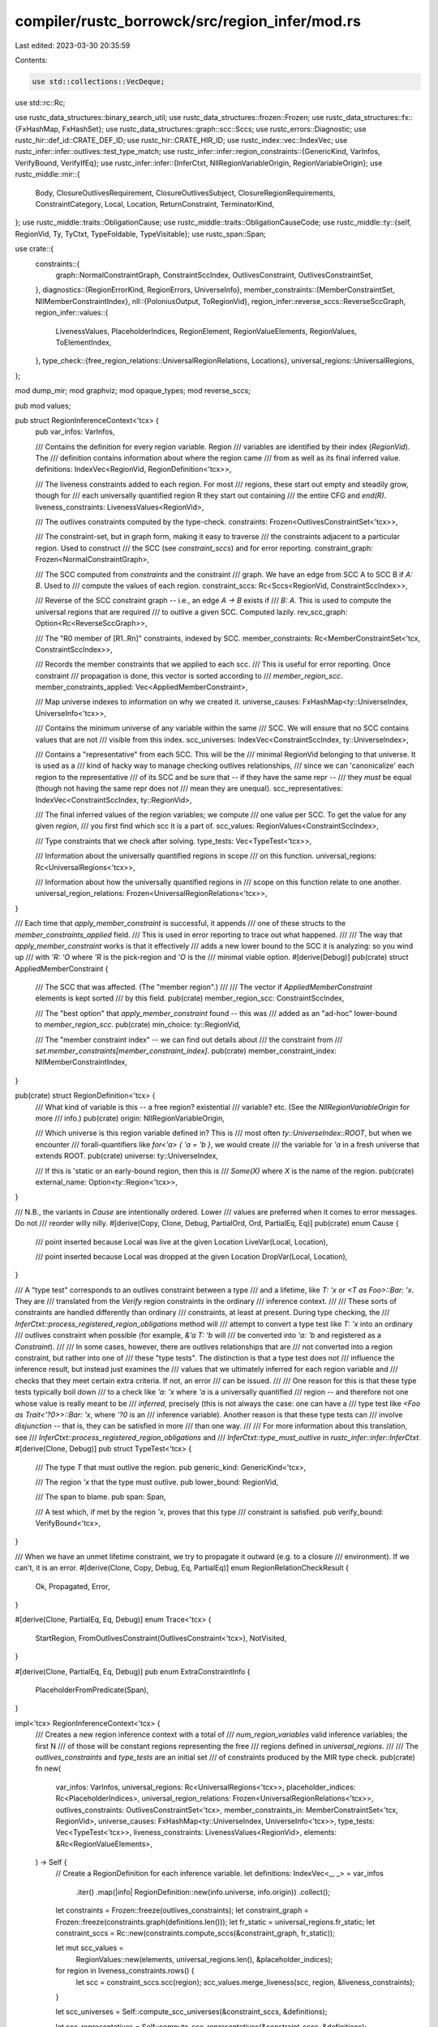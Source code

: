 compiler/rustc_borrowck/src/region_infer/mod.rs
===============================================

Last edited: 2023-03-30 20:35:59

Contents:

.. code-block:: rs

    use std::collections::VecDeque;
use std::rc::Rc;

use rustc_data_structures::binary_search_util;
use rustc_data_structures::frozen::Frozen;
use rustc_data_structures::fx::{FxHashMap, FxHashSet};
use rustc_data_structures::graph::scc::Sccs;
use rustc_errors::Diagnostic;
use rustc_hir::def_id::CRATE_DEF_ID;
use rustc_hir::CRATE_HIR_ID;
use rustc_index::vec::IndexVec;
use rustc_infer::infer::outlives::test_type_match;
use rustc_infer::infer::region_constraints::{GenericKind, VarInfos, VerifyBound, VerifyIfEq};
use rustc_infer::infer::{InferCtxt, NllRegionVariableOrigin, RegionVariableOrigin};
use rustc_middle::mir::{
    Body, ClosureOutlivesRequirement, ClosureOutlivesSubject, ClosureRegionRequirements,
    ConstraintCategory, Local, Location, ReturnConstraint, TerminatorKind,
};
use rustc_middle::traits::ObligationCause;
use rustc_middle::traits::ObligationCauseCode;
use rustc_middle::ty::{self, RegionVid, Ty, TyCtxt, TypeFoldable, TypeVisitable};
use rustc_span::Span;

use crate::{
    constraints::{
        graph::NormalConstraintGraph, ConstraintSccIndex, OutlivesConstraint, OutlivesConstraintSet,
    },
    diagnostics::{RegionErrorKind, RegionErrors, UniverseInfo},
    member_constraints::{MemberConstraintSet, NllMemberConstraintIndex},
    nll::{PoloniusOutput, ToRegionVid},
    region_infer::reverse_sccs::ReverseSccGraph,
    region_infer::values::{
        LivenessValues, PlaceholderIndices, RegionElement, RegionValueElements, RegionValues,
        ToElementIndex,
    },
    type_check::{free_region_relations::UniversalRegionRelations, Locations},
    universal_regions::UniversalRegions,
};

mod dump_mir;
mod graphviz;
mod opaque_types;
mod reverse_sccs;

pub mod values;

pub struct RegionInferenceContext<'tcx> {
    pub var_infos: VarInfos,

    /// Contains the definition for every region variable. Region
    /// variables are identified by their index (`RegionVid`). The
    /// definition contains information about where the region came
    /// from as well as its final inferred value.
    definitions: IndexVec<RegionVid, RegionDefinition<'tcx>>,

    /// The liveness constraints added to each region. For most
    /// regions, these start out empty and steadily grow, though for
    /// each universally quantified region R they start out containing
    /// the entire CFG and `end(R)`.
    liveness_constraints: LivenessValues<RegionVid>,

    /// The outlives constraints computed by the type-check.
    constraints: Frozen<OutlivesConstraintSet<'tcx>>,

    /// The constraint-set, but in graph form, making it easy to traverse
    /// the constraints adjacent to a particular region. Used to construct
    /// the SCC (see `constraint_sccs`) and for error reporting.
    constraint_graph: Frozen<NormalConstraintGraph>,

    /// The SCC computed from `constraints` and the constraint
    /// graph. We have an edge from SCC A to SCC B if `A: B`. Used to
    /// compute the values of each region.
    constraint_sccs: Rc<Sccs<RegionVid, ConstraintSccIndex>>,

    /// Reverse of the SCC constraint graph --  i.e., an edge `A -> B` exists if
    /// `B: A`. This is used to compute the universal regions that are required
    /// to outlive a given SCC. Computed lazily.
    rev_scc_graph: Option<Rc<ReverseSccGraph>>,

    /// The "R0 member of [R1..Rn]" constraints, indexed by SCC.
    member_constraints: Rc<MemberConstraintSet<'tcx, ConstraintSccIndex>>,

    /// Records the member constraints that we applied to each scc.
    /// This is useful for error reporting. Once constraint
    /// propagation is done, this vector is sorted according to
    /// `member_region_scc`.
    member_constraints_applied: Vec<AppliedMemberConstraint>,

    /// Map universe indexes to information on why we created it.
    universe_causes: FxHashMap<ty::UniverseIndex, UniverseInfo<'tcx>>,

    /// Contains the minimum universe of any variable within the same
    /// SCC. We will ensure that no SCC contains values that are not
    /// visible from this index.
    scc_universes: IndexVec<ConstraintSccIndex, ty::UniverseIndex>,

    /// Contains a "representative" from each SCC. This will be the
    /// minimal RegionVid belonging to that universe. It is used as a
    /// kind of hacky way to manage checking outlives relationships,
    /// since we can 'canonicalize' each region to the representative
    /// of its SCC and be sure that -- if they have the same repr --
    /// they *must* be equal (though not having the same repr does not
    /// mean they are unequal).
    scc_representatives: IndexVec<ConstraintSccIndex, ty::RegionVid>,

    /// The final inferred values of the region variables; we compute
    /// one value per SCC. To get the value for any given *region*,
    /// you first find which scc it is a part of.
    scc_values: RegionValues<ConstraintSccIndex>,

    /// Type constraints that we check after solving.
    type_tests: Vec<TypeTest<'tcx>>,

    /// Information about the universally quantified regions in scope
    /// on this function.
    universal_regions: Rc<UniversalRegions<'tcx>>,

    /// Information about how the universally quantified regions in
    /// scope on this function relate to one another.
    universal_region_relations: Frozen<UniversalRegionRelations<'tcx>>,
}

/// Each time that `apply_member_constraint` is successful, it appends
/// one of these structs to the `member_constraints_applied` field.
/// This is used in error reporting to trace out what happened.
///
/// The way that `apply_member_constraint` works is that it effectively
/// adds a new lower bound to the SCC it is analyzing: so you wind up
/// with `'R: 'O` where `'R` is the pick-region and `'O` is the
/// minimal viable option.
#[derive(Debug)]
pub(crate) struct AppliedMemberConstraint {
    /// The SCC that was affected. (The "member region".)
    ///
    /// The vector if `AppliedMemberConstraint` elements is kept sorted
    /// by this field.
    pub(crate) member_region_scc: ConstraintSccIndex,

    /// The "best option" that `apply_member_constraint` found -- this was
    /// added as an "ad-hoc" lower-bound to `member_region_scc`.
    pub(crate) min_choice: ty::RegionVid,

    /// The "member constraint index" -- we can find out details about
    /// the constraint from
    /// `set.member_constraints[member_constraint_index]`.
    pub(crate) member_constraint_index: NllMemberConstraintIndex,
}

pub(crate) struct RegionDefinition<'tcx> {
    /// What kind of variable is this -- a free region? existential
    /// variable? etc. (See the `NllRegionVariableOrigin` for more
    /// info.)
    pub(crate) origin: NllRegionVariableOrigin,

    /// Which universe is this region variable defined in? This is
    /// most often `ty::UniverseIndex::ROOT`, but when we encounter
    /// forall-quantifiers like `for<'a> { 'a = 'b }`, we would create
    /// the variable for `'a` in a fresh universe that extends ROOT.
    pub(crate) universe: ty::UniverseIndex,

    /// If this is 'static or an early-bound region, then this is
    /// `Some(X)` where `X` is the name of the region.
    pub(crate) external_name: Option<ty::Region<'tcx>>,
}

/// N.B., the variants in `Cause` are intentionally ordered. Lower
/// values are preferred when it comes to error messages. Do not
/// reorder willy nilly.
#[derive(Copy, Clone, Debug, PartialOrd, Ord, PartialEq, Eq)]
pub(crate) enum Cause {
    /// point inserted because Local was live at the given Location
    LiveVar(Local, Location),

    /// point inserted because Local was dropped at the given Location
    DropVar(Local, Location),
}

/// A "type test" corresponds to an outlives constraint between a type
/// and a lifetime, like `T: 'x` or `<T as Foo>::Bar: 'x`. They are
/// translated from the `Verify` region constraints in the ordinary
/// inference context.
///
/// These sorts of constraints are handled differently than ordinary
/// constraints, at least at present. During type checking, the
/// `InferCtxt::process_registered_region_obligations` method will
/// attempt to convert a type test like `T: 'x` into an ordinary
/// outlives constraint when possible (for example, `&'a T: 'b` will
/// be converted into `'a: 'b` and registered as a `Constraint`).
///
/// In some cases, however, there are outlives relationships that are
/// not converted into a region constraint, but rather into one of
/// these "type tests". The distinction is that a type test does not
/// influence the inference result, but instead just examines the
/// values that we ultimately inferred for each region variable and
/// checks that they meet certain extra criteria. If not, an error
/// can be issued.
///
/// One reason for this is that these type tests typically boil down
/// to a check like `'a: 'x` where `'a` is a universally quantified
/// region -- and therefore not one whose value is really meant to be
/// *inferred*, precisely (this is not always the case: one can have a
/// type test like `<Foo as Trait<'?0>>::Bar: 'x`, where `'?0` is an
/// inference variable). Another reason is that these type tests can
/// involve *disjunction* -- that is, they can be satisfied in more
/// than one way.
///
/// For more information about this translation, see
/// `InferCtxt::process_registered_region_obligations` and
/// `InferCtxt::type_must_outlive` in `rustc_infer::infer::InferCtxt`.
#[derive(Clone, Debug)]
pub struct TypeTest<'tcx> {
    /// The type `T` that must outlive the region.
    pub generic_kind: GenericKind<'tcx>,

    /// The region `'x` that the type must outlive.
    pub lower_bound: RegionVid,

    /// The span to blame.
    pub span: Span,

    /// A test which, if met by the region `'x`, proves that this type
    /// constraint is satisfied.
    pub verify_bound: VerifyBound<'tcx>,
}

/// When we have an unmet lifetime constraint, we try to propagate it outward (e.g. to a closure
/// environment). If we can't, it is an error.
#[derive(Clone, Copy, Debug, Eq, PartialEq)]
enum RegionRelationCheckResult {
    Ok,
    Propagated,
    Error,
}

#[derive(Clone, PartialEq, Eq, Debug)]
enum Trace<'tcx> {
    StartRegion,
    FromOutlivesConstraint(OutlivesConstraint<'tcx>),
    NotVisited,
}

#[derive(Clone, PartialEq, Eq, Debug)]
pub enum ExtraConstraintInfo {
    PlaceholderFromPredicate(Span),
}

impl<'tcx> RegionInferenceContext<'tcx> {
    /// Creates a new region inference context with a total of
    /// `num_region_variables` valid inference variables; the first N
    /// of those will be constant regions representing the free
    /// regions defined in `universal_regions`.
    ///
    /// The `outlives_constraints` and `type_tests` are an initial set
    /// of constraints produced by the MIR type check.
    pub(crate) fn new(
        var_infos: VarInfos,
        universal_regions: Rc<UniversalRegions<'tcx>>,
        placeholder_indices: Rc<PlaceholderIndices>,
        universal_region_relations: Frozen<UniversalRegionRelations<'tcx>>,
        outlives_constraints: OutlivesConstraintSet<'tcx>,
        member_constraints_in: MemberConstraintSet<'tcx, RegionVid>,
        universe_causes: FxHashMap<ty::UniverseIndex, UniverseInfo<'tcx>>,
        type_tests: Vec<TypeTest<'tcx>>,
        liveness_constraints: LivenessValues<RegionVid>,
        elements: &Rc<RegionValueElements>,
    ) -> Self {
        // Create a RegionDefinition for each inference variable.
        let definitions: IndexVec<_, _> = var_infos
            .iter()
            .map(|info| RegionDefinition::new(info.universe, info.origin))
            .collect();

        let constraints = Frozen::freeze(outlives_constraints);
        let constraint_graph = Frozen::freeze(constraints.graph(definitions.len()));
        let fr_static = universal_regions.fr_static;
        let constraint_sccs = Rc::new(constraints.compute_sccs(&constraint_graph, fr_static));

        let mut scc_values =
            RegionValues::new(elements, universal_regions.len(), &placeholder_indices);

        for region in liveness_constraints.rows() {
            let scc = constraint_sccs.scc(region);
            scc_values.merge_liveness(scc, region, &liveness_constraints);
        }

        let scc_universes = Self::compute_scc_universes(&constraint_sccs, &definitions);

        let scc_representatives = Self::compute_scc_representatives(&constraint_sccs, &definitions);

        let member_constraints =
            Rc::new(member_constraints_in.into_mapped(|r| constraint_sccs.scc(r)));

        let mut result = Self {
            var_infos,
            definitions,
            liveness_constraints,
            constraints,
            constraint_graph,
            constraint_sccs,
            rev_scc_graph: None,
            member_constraints,
            member_constraints_applied: Vec::new(),
            universe_causes,
            scc_universes,
            scc_representatives,
            scc_values,
            type_tests,
            universal_regions,
            universal_region_relations,
        };

        result.init_free_and_bound_regions();

        result
    }

    /// Each SCC is the combination of many region variables which
    /// have been equated. Therefore, we can associate a universe with
    /// each SCC which is minimum of all the universes of its
    /// constituent regions -- this is because whatever value the SCC
    /// takes on must be a value that each of the regions within the
    /// SCC could have as well. This implies that the SCC must have
    /// the minimum, or narrowest, universe.
    fn compute_scc_universes(
        constraint_sccs: &Sccs<RegionVid, ConstraintSccIndex>,
        definitions: &IndexVec<RegionVid, RegionDefinition<'tcx>>,
    ) -> IndexVec<ConstraintSccIndex, ty::UniverseIndex> {
        let num_sccs = constraint_sccs.num_sccs();
        let mut scc_universes = IndexVec::from_elem_n(ty::UniverseIndex::MAX, num_sccs);

        debug!("compute_scc_universes()");

        // For each region R in universe U, ensure that the universe for the SCC
        // that contains R is "no bigger" than U. This effectively sets the universe
        // for each SCC to be the minimum of the regions within.
        for (region_vid, region_definition) in definitions.iter_enumerated() {
            let scc = constraint_sccs.scc(region_vid);
            let scc_universe = &mut scc_universes[scc];
            let scc_min = std::cmp::min(region_definition.universe, *scc_universe);
            if scc_min != *scc_universe {
                *scc_universe = scc_min;
                debug!(
                    "compute_scc_universes: lowered universe of {scc:?} to {scc_min:?} \
                    because it contains {region_vid:?} in {region_universe:?}",
                    scc = scc,
                    scc_min = scc_min,
                    region_vid = region_vid,
                    region_universe = region_definition.universe,
                );
            }
        }

        // Walk each SCC `A` and `B` such that `A: B`
        // and ensure that universe(A) can see universe(B).
        //
        // This serves to enforce the 'empty/placeholder' hierarchy
        // (described in more detail on `RegionKind`):
        //
        // ```
        // static -----+
        //   |         |
        // empty(U0) placeholder(U1)
        //   |      /
        // empty(U1)
        // ```
        //
        // In particular, imagine we have variables R0 in U0 and R1
        // created in U1, and constraints like this;
        //
        // ```
        // R1: !1 // R1 outlives the placeholder in U1
        // R1: R0 // R1 outlives R0
        // ```
        //
        // Here, we wish for R1 to be `'static`, because it
        // cannot outlive `placeholder(U1)` and `empty(U0)` any other way.
        //
        // Thanks to this loop, what happens is that the `R1: R0`
        // constraint lowers the universe of `R1` to `U0`, which in turn
        // means that the `R1: !1` constraint will (later) cause
        // `R1` to become `'static`.
        for scc_a in constraint_sccs.all_sccs() {
            for &scc_b in constraint_sccs.successors(scc_a) {
                let scc_universe_a = scc_universes[scc_a];
                let scc_universe_b = scc_universes[scc_b];
                let scc_universe_min = std::cmp::min(scc_universe_a, scc_universe_b);
                if scc_universe_a != scc_universe_min {
                    scc_universes[scc_a] = scc_universe_min;

                    debug!(
                        "compute_scc_universes: lowered universe of {scc_a:?} to {scc_universe_min:?} \
                        because {scc_a:?}: {scc_b:?} and {scc_b:?} is in universe {scc_universe_b:?}",
                        scc_a = scc_a,
                        scc_b = scc_b,
                        scc_universe_min = scc_universe_min,
                        scc_universe_b = scc_universe_b
                    );
                }
            }
        }

        debug!("compute_scc_universes: scc_universe = {:#?}", scc_universes);

        scc_universes
    }

    /// For each SCC, we compute a unique `RegionVid` (in fact, the
    /// minimal one that belongs to the SCC). See
    /// `scc_representatives` field of `RegionInferenceContext` for
    /// more details.
    fn compute_scc_representatives(
        constraints_scc: &Sccs<RegionVid, ConstraintSccIndex>,
        definitions: &IndexVec<RegionVid, RegionDefinition<'tcx>>,
    ) -> IndexVec<ConstraintSccIndex, ty::RegionVid> {
        let num_sccs = constraints_scc.num_sccs();
        let next_region_vid = definitions.next_index();
        let mut scc_representatives = IndexVec::from_elem_n(next_region_vid, num_sccs);

        for region_vid in definitions.indices() {
            let scc = constraints_scc.scc(region_vid);
            let prev_min = scc_representatives[scc];
            scc_representatives[scc] = region_vid.min(prev_min);
        }

        scc_representatives
    }

    /// Initializes the region variables for each universally
    /// quantified region (lifetime parameter). The first N variables
    /// always correspond to the regions appearing in the function
    /// signature (both named and anonymous) and where-clauses. This
    /// function iterates over those regions and initializes them with
    /// minimum values.
    ///
    /// For example:
    /// ```
    /// fn foo<'a, 'b>( /* ... */ ) where 'a: 'b { /* ... */ }
    /// ```
    /// would initialize two variables like so:
    /// ```ignore (illustrative)
    /// R0 = { CFG, R0 } // 'a
    /// R1 = { CFG, R0, R1 } // 'b
    /// ```
    /// Here, R0 represents `'a`, and it contains (a) the entire CFG
    /// and (b) any universally quantified regions that it outlives,
    /// which in this case is just itself. R1 (`'b`) in contrast also
    /// outlives `'a` and hence contains R0 and R1.
    fn init_free_and_bound_regions(&mut self) {
        // Update the names (if any)
        for (external_name, variable) in self.universal_regions.named_universal_regions() {
            debug!(
                "init_universal_regions: region {:?} has external name {:?}",
                variable, external_name
            );
            self.definitions[variable].external_name = Some(external_name);
        }

        for variable in self.definitions.indices() {
            let scc = self.constraint_sccs.scc(variable);

            match self.definitions[variable].origin {
                NllRegionVariableOrigin::FreeRegion => {
                    // For each free, universally quantified region X:

                    // Add all nodes in the CFG to liveness constraints
                    self.liveness_constraints.add_all_points(variable);
                    self.scc_values.add_all_points(scc);

                    // Add `end(X)` into the set for X.
                    self.scc_values.add_element(scc, variable);
                }

                NllRegionVariableOrigin::Placeholder(placeholder) => {
                    // Each placeholder region is only visible from
                    // its universe `ui` and its extensions. So we
                    // can't just add it into `scc` unless the
                    // universe of the scc can name this region.
                    let scc_universe = self.scc_universes[scc];
                    if scc_universe.can_name(placeholder.universe) {
                        self.scc_values.add_element(scc, placeholder);
                    } else {
                        debug!(
                            "init_free_and_bound_regions: placeholder {:?} is \
                             not compatible with universe {:?} of its SCC {:?}",
                            placeholder, scc_universe, scc,
                        );
                        self.add_incompatible_universe(scc);
                    }
                }

                NllRegionVariableOrigin::Existential { .. } => {
                    // For existential, regions, nothing to do.
                }
            }
        }
    }

    /// Returns an iterator over all the region indices.
    pub fn regions(&self) -> impl Iterator<Item = RegionVid> + 'tcx {
        self.definitions.indices()
    }

    /// Given a universal region in scope on the MIR, returns the
    /// corresponding index.
    ///
    /// (Panics if `r` is not a registered universal region.)
    pub fn to_region_vid(&self, r: ty::Region<'tcx>) -> RegionVid {
        self.universal_regions.to_region_vid(r)
    }

    /// Adds annotations for `#[rustc_regions]`; see `UniversalRegions::annotate`.
    pub(crate) fn annotate(&self, tcx: TyCtxt<'tcx>, err: &mut Diagnostic) {
        self.universal_regions.annotate(tcx, err)
    }

    /// Returns `true` if the region `r` contains the point `p`.
    ///
    /// Panics if called before `solve()` executes,
    pub(crate) fn region_contains(&self, r: impl ToRegionVid, p: impl ToElementIndex) -> bool {
        let scc = self.constraint_sccs.scc(r.to_region_vid());
        self.scc_values.contains(scc, p)
    }

    /// Returns access to the value of `r` for debugging purposes.
    pub(crate) fn region_value_str(&self, r: RegionVid) -> String {
        let scc = self.constraint_sccs.scc(r.to_region_vid());
        self.scc_values.region_value_str(scc)
    }

    pub(crate) fn placeholders_contained_in<'a>(
        &'a self,
        r: RegionVid,
    ) -> impl Iterator<Item = ty::PlaceholderRegion> + 'a {
        let scc = self.constraint_sccs.scc(r.to_region_vid());
        self.scc_values.placeholders_contained_in(scc)
    }

    /// Returns access to the value of `r` for debugging purposes.
    pub(crate) fn region_universe(&self, r: RegionVid) -> ty::UniverseIndex {
        let scc = self.constraint_sccs.scc(r.to_region_vid());
        self.scc_universes[scc]
    }

    /// Once region solving has completed, this function will return
    /// the member constraints that were applied to the value of a given
    /// region `r`. See `AppliedMemberConstraint`.
    pub(crate) fn applied_member_constraints(
        &self,
        r: impl ToRegionVid,
    ) -> &[AppliedMemberConstraint] {
        let scc = self.constraint_sccs.scc(r.to_region_vid());
        binary_search_util::binary_search_slice(
            &self.member_constraints_applied,
            |applied| applied.member_region_scc,
            &scc,
        )
    }

    /// Performs region inference and report errors if we see any
    /// unsatisfiable constraints. If this is a closure, returns the
    /// region requirements to propagate to our creator, if any.
    #[instrument(skip(self, infcx, body, polonius_output), level = "debug")]
    pub(super) fn solve(
        &mut self,
        infcx: &InferCtxt<'tcx>,
        param_env: ty::ParamEnv<'tcx>,
        body: &Body<'tcx>,
        polonius_output: Option<Rc<PoloniusOutput>>,
    ) -> (Option<ClosureRegionRequirements<'tcx>>, RegionErrors<'tcx>) {
        let mir_def_id = body.source.def_id();
        self.propagate_constraints(body);

        let mut errors_buffer = RegionErrors::new(infcx.tcx);

        // If this is a closure, we can propagate unsatisfied
        // `outlives_requirements` to our creator, so create a vector
        // to store those. Otherwise, we'll pass in `None` to the
        // functions below, which will trigger them to report errors
        // eagerly.
        let mut outlives_requirements = infcx.tcx.is_typeck_child(mir_def_id).then(Vec::new);

        self.check_type_tests(
            infcx,
            param_env,
            body,
            outlives_requirements.as_mut(),
            &mut errors_buffer,
        );

        // In Polonius mode, the errors about missing universal region relations are in the output
        // and need to be emitted or propagated. Otherwise, we need to check whether the
        // constraints were too strong, and if so, emit or propagate those errors.
        if infcx.tcx.sess.opts.unstable_opts.polonius {
            self.check_polonius_subset_errors(
                outlives_requirements.as_mut(),
                &mut errors_buffer,
                polonius_output.expect("Polonius output is unavailable despite `-Z polonius`"),
            );
        } else {
            self.check_universal_regions(outlives_requirements.as_mut(), &mut errors_buffer);
        }

        if errors_buffer.is_empty() {
            self.check_member_constraints(infcx, &mut errors_buffer);
        }

        let outlives_requirements = outlives_requirements.unwrap_or_default();

        if outlives_requirements.is_empty() {
            (None, errors_buffer)
        } else {
            let num_external_vids = self.universal_regions.num_global_and_external_regions();
            (
                Some(ClosureRegionRequirements { num_external_vids, outlives_requirements }),
                errors_buffer,
            )
        }
    }

    /// Propagate the region constraints: this will grow the values
    /// for each region variable until all the constraints are
    /// satisfied. Note that some values may grow **too** large to be
    /// feasible, but we check this later.
    #[instrument(skip(self, _body), level = "debug")]
    fn propagate_constraints(&mut self, _body: &Body<'tcx>) {
        debug!("constraints={:#?}", {
            let mut constraints: Vec<_> = self.constraints.outlives().iter().collect();
            constraints.sort_by_key(|c| (c.sup, c.sub));
            constraints
                .into_iter()
                .map(|c| (c, self.constraint_sccs.scc(c.sup), self.constraint_sccs.scc(c.sub)))
                .collect::<Vec<_>>()
        });

        // To propagate constraints, we walk the DAG induced by the
        // SCC. For each SCC, we visit its successors and compute
        // their values, then we union all those values to get our
        // own.
        let constraint_sccs = self.constraint_sccs.clone();
        for scc in constraint_sccs.all_sccs() {
            self.compute_value_for_scc(scc);
        }

        // Sort the applied member constraints so we can binary search
        // through them later.
        self.member_constraints_applied.sort_by_key(|applied| applied.member_region_scc);
    }

    /// Computes the value of the SCC `scc_a`, which has not yet been
    /// computed, by unioning the values of its successors.
    /// Assumes that all successors have been computed already
    /// (which is assured by iterating over SCCs in dependency order).
    #[instrument(skip(self), level = "debug")]
    fn compute_value_for_scc(&mut self, scc_a: ConstraintSccIndex) {
        let constraint_sccs = self.constraint_sccs.clone();

        // Walk each SCC `B` such that `A: B`...
        for &scc_b in constraint_sccs.successors(scc_a) {
            debug!(?scc_b);

            // ...and add elements from `B` into `A`. One complication
            // arises because of universes: If `B` contains something
            // that `A` cannot name, then `A` can only contain `B` if
            // it outlives static.
            if self.universe_compatible(scc_b, scc_a) {
                // `A` can name everything that is in `B`, so just
                // merge the bits.
                self.scc_values.add_region(scc_a, scc_b);
            } else {
                self.add_incompatible_universe(scc_a);
            }
        }

        // Now take member constraints into account.
        let member_constraints = self.member_constraints.clone();
        for m_c_i in member_constraints.indices(scc_a) {
            self.apply_member_constraint(scc_a, m_c_i, member_constraints.choice_regions(m_c_i));
        }

        debug!(value = ?self.scc_values.region_value_str(scc_a));
    }

    /// Invoked for each `R0 member of [R1..Rn]` constraint.
    ///
    /// `scc` is the SCC containing R0, and `choice_regions` are the
    /// `R1..Rn` regions -- they are always known to be universal
    /// regions (and if that's not true, we just don't attempt to
    /// enforce the constraint).
    ///
    /// The current value of `scc` at the time the method is invoked
    /// is considered a *lower bound*. If possible, we will modify
    /// the constraint to set it equal to one of the option regions.
    /// If we make any changes, returns true, else false.
    #[instrument(skip(self, member_constraint_index), level = "debug")]
    fn apply_member_constraint(
        &mut self,
        scc: ConstraintSccIndex,
        member_constraint_index: NllMemberConstraintIndex,
        choice_regions: &[ty::RegionVid],
    ) -> bool {
        // Create a mutable vector of the options. We'll try to winnow
        // them down.
        let mut choice_regions: Vec<ty::RegionVid> = choice_regions.to_vec();

        // Convert to the SCC representative: sometimes we have inference
        // variables in the member constraint that wind up equated with
        // universal regions. The scc representative is the minimal numbered
        // one from the corresponding scc so it will be the universal region
        // if one exists.
        for c_r in &mut choice_regions {
            let scc = self.constraint_sccs.scc(*c_r);
            *c_r = self.scc_representatives[scc];
        }

        // The 'member region' in a member constraint is part of the
        // hidden type, which must be in the root universe. Therefore,
        // it cannot have any placeholders in its value.
        assert!(self.scc_universes[scc] == ty::UniverseIndex::ROOT);
        debug_assert!(
            self.scc_values.placeholders_contained_in(scc).next().is_none(),
            "scc {:?} in a member constraint has placeholder value: {:?}",
            scc,
            self.scc_values.region_value_str(scc),
        );

        // The existing value for `scc` is a lower-bound. This will
        // consist of some set `{P} + {LB}` of points `{P}` and
        // lower-bound free regions `{LB}`. As each choice region `O`
        // is a free region, it will outlive the points. But we can
        // only consider the option `O` if `O: LB`.
        choice_regions.retain(|&o_r| {
            self.scc_values
                .universal_regions_outlived_by(scc)
                .all(|lb| self.universal_region_relations.outlives(o_r, lb))
        });
        debug!(?choice_regions, "after lb");

        // Now find all the *upper bounds* -- that is, each UB is a
        // free region that must outlive the member region `R0` (`UB:
        // R0`). Therefore, we need only keep an option `O` if `UB: O`
        // for all UB.
        let rev_scc_graph = self.reverse_scc_graph();
        let universal_region_relations = &self.universal_region_relations;
        for ub in rev_scc_graph.upper_bounds(scc) {
            debug!(?ub);
            choice_regions.retain(|&o_r| universal_region_relations.outlives(ub, o_r));
        }
        debug!(?choice_regions, "after ub");

        // If we ruled everything out, we're done.
        if choice_regions.is_empty() {
            return false;
        }

        // Otherwise, we need to find the minimum remaining choice, if
        // any, and take that.
        debug!("choice_regions remaining are {:#?}", choice_regions);
        let Some(&min_choice) = choice_regions.iter().find(|&r1| {
            choice_regions.iter().all(|&r2| {
                self.universal_region_relations.outlives(r2, *r1)
            })
        }) else {
            debug!("no choice region outlived by all others");
            return false;
        };

        let min_choice_scc = self.constraint_sccs.scc(min_choice);
        debug!(?min_choice, ?min_choice_scc);
        if self.scc_values.add_region(scc, min_choice_scc) {
            self.member_constraints_applied.push(AppliedMemberConstraint {
                member_region_scc: scc,
                min_choice,
                member_constraint_index,
            });

            true
        } else {
            false
        }
    }

    /// Returns `true` if all the elements in the value of `scc_b` are nameable
    /// in `scc_a`. Used during constraint propagation, and only once
    /// the value of `scc_b` has been computed.
    fn universe_compatible(&self, scc_b: ConstraintSccIndex, scc_a: ConstraintSccIndex) -> bool {
        let universe_a = self.scc_universes[scc_a];

        // Quick check: if scc_b's declared universe is a subset of
        // scc_a's declared universe (typically, both are ROOT), then
        // it cannot contain any problematic universe elements.
        if universe_a.can_name(self.scc_universes[scc_b]) {
            return true;
        }

        // Otherwise, we have to iterate over the universe elements in
        // B's value, and check whether all of them are nameable
        // from universe_a
        self.scc_values.placeholders_contained_in(scc_b).all(|p| universe_a.can_name(p.universe))
    }

    /// Extend `scc` so that it can outlive some placeholder region
    /// from a universe it can't name; at present, the only way for
    /// this to be true is if `scc` outlives `'static`. This is
    /// actually stricter than necessary: ideally, we'd support bounds
    /// like `for<'a: 'b`>` that might then allow us to approximate
    /// `'a` with `'b` and not `'static`. But it will have to do for
    /// now.
    fn add_incompatible_universe(&mut self, scc: ConstraintSccIndex) {
        debug!("add_incompatible_universe(scc={:?})", scc);

        let fr_static = self.universal_regions.fr_static;
        self.scc_values.add_all_points(scc);
        self.scc_values.add_element(scc, fr_static);
    }

    /// Once regions have been propagated, this method is used to see
    /// whether the "type tests" produced by typeck were satisfied;
    /// type tests encode type-outlives relationships like `T:
    /// 'a`. See `TypeTest` for more details.
    fn check_type_tests(
        &self,
        infcx: &InferCtxt<'tcx>,
        param_env: ty::ParamEnv<'tcx>,
        body: &Body<'tcx>,
        mut propagated_outlives_requirements: Option<&mut Vec<ClosureOutlivesRequirement<'tcx>>>,
        errors_buffer: &mut RegionErrors<'tcx>,
    ) {
        let tcx = infcx.tcx;

        // Sometimes we register equivalent type-tests that would
        // result in basically the exact same error being reported to
        // the user. Avoid that.
        let mut deduplicate_errors = FxHashSet::default();

        for type_test in &self.type_tests {
            debug!("check_type_test: {:?}", type_test);

            let generic_ty = type_test.generic_kind.to_ty(tcx);
            if self.eval_verify_bound(
                infcx,
                param_env,
                generic_ty,
                type_test.lower_bound,
                &type_test.verify_bound,
            ) {
                continue;
            }

            if let Some(propagated_outlives_requirements) = &mut propagated_outlives_requirements {
                if self.try_promote_type_test(
                    infcx,
                    param_env,
                    body,
                    type_test,
                    propagated_outlives_requirements,
                ) {
                    continue;
                }
            }

            // Type-test failed. Report the error.
            let erased_generic_kind = infcx.tcx.erase_regions(type_test.generic_kind);

            // Skip duplicate-ish errors.
            if deduplicate_errors.insert((
                erased_generic_kind,
                type_test.lower_bound,
                type_test.span,
            )) {
                debug!(
                    "check_type_test: reporting error for erased_generic_kind={:?}, \
                     lower_bound_region={:?}, \
                     type_test.span={:?}",
                    erased_generic_kind, type_test.lower_bound, type_test.span,
                );

                errors_buffer.push(RegionErrorKind::TypeTestError { type_test: type_test.clone() });
            }
        }
    }

    /// Invoked when we have some type-test (e.g., `T: 'X`) that we cannot
    /// prove to be satisfied. If this is a closure, we will attempt to
    /// "promote" this type-test into our `ClosureRegionRequirements` and
    /// hence pass it up the creator. To do this, we have to phrase the
    /// type-test in terms of external free regions, as local free
    /// regions are not nameable by the closure's creator.
    ///
    /// Promotion works as follows: we first check that the type `T`
    /// contains only regions that the creator knows about. If this is
    /// true, then -- as a consequence -- we know that all regions in
    /// the type `T` are free regions that outlive the closure body. If
    /// false, then promotion fails.
    ///
    /// Once we've promoted T, we have to "promote" `'X` to some region
    /// that is "external" to the closure. Generally speaking, a region
    /// may be the union of some points in the closure body as well as
    /// various free lifetimes. We can ignore the points in the closure
    /// body: if the type T can be expressed in terms of external regions,
    /// we know it outlives the points in the closure body. That
    /// just leaves the free regions.
    ///
    /// The idea then is to lower the `T: 'X` constraint into multiple
    /// bounds -- e.g., if `'X` is the union of two free lifetimes,
    /// `'1` and `'2`, then we would create `T: '1` and `T: '2`.
    #[instrument(level = "debug", skip(self, infcx, propagated_outlives_requirements))]
    fn try_promote_type_test(
        &self,
        infcx: &InferCtxt<'tcx>,
        param_env: ty::ParamEnv<'tcx>,
        body: &Body<'tcx>,
        type_test: &TypeTest<'tcx>,
        propagated_outlives_requirements: &mut Vec<ClosureOutlivesRequirement<'tcx>>,
    ) -> bool {
        let tcx = infcx.tcx;

        let TypeTest { generic_kind, lower_bound, span: _, verify_bound: _ } = type_test;

        let generic_ty = generic_kind.to_ty(tcx);
        let Some(subject) = self.try_promote_type_test_subject(infcx, generic_ty) else {
            return false;
        };

        debug!("subject = {:?}", subject);

        let r_scc = self.constraint_sccs.scc(*lower_bound);

        debug!(
            "lower_bound = {:?} r_scc={:?} universe={:?}",
            lower_bound, r_scc, self.scc_universes[r_scc]
        );

        // If the type test requires that `T: 'a` where `'a` is a
        // placeholder from another universe, that effectively requires
        // `T: 'static`, so we have to propagate that requirement.
        //
        // It doesn't matter *what* universe because the promoted `T` will
        // always be in the root universe.
        if let Some(p) = self.scc_values.placeholders_contained_in(r_scc).next() {
            debug!("encountered placeholder in higher universe: {:?}, requiring 'static", p);
            let static_r = self.universal_regions.fr_static;
            propagated_outlives_requirements.push(ClosureOutlivesRequirement {
                subject,
                outlived_free_region: static_r,
                blame_span: type_test.span,
                category: ConstraintCategory::Boring,
            });

            // we can return here -- the code below might push add'l constraints
            // but they would all be weaker than this one.
            return true;
        }

        // For each region outlived by lower_bound find a non-local,
        // universal region (it may be the same region) and add it to
        // `ClosureOutlivesRequirement`.
        for ur in self.scc_values.universal_regions_outlived_by(r_scc) {
            debug!("universal_region_outlived_by ur={:?}", ur);
            // Check whether we can already prove that the "subject" outlives `ur`.
            // If so, we don't have to propagate this requirement to our caller.
            //
            // To continue the example from the function, if we are trying to promote
            // a requirement that `T: 'X`, and we know that `'X = '1 + '2` (i.e., the union
            // `'1` and `'2`), then in this loop `ur` will be `'1` (and `'2`). So here
            // we check whether `T: '1` is something we *can* prove. If so, no need
            // to propagate that requirement.
            //
            // This is needed because -- particularly in the case
            // where `ur` is a local bound -- we are sometimes in a
            // position to prove things that our caller cannot. See
            // #53570 for an example.
            if self.eval_verify_bound(infcx, param_env, generic_ty, ur, &type_test.verify_bound) {
                continue;
            }

            let non_local_ub = self.universal_region_relations.non_local_upper_bounds(ur);
            debug!("try_promote_type_test: non_local_ub={:?}", non_local_ub);

            // This is slightly too conservative. To show T: '1, given `'2: '1`
            // and `'3: '1` we only need to prove that T: '2 *or* T: '3, but to
            // avoid potential non-determinism we approximate this by requiring
            // T: '1 and T: '2.
            for upper_bound in non_local_ub {
                debug_assert!(self.universal_regions.is_universal_region(upper_bound));
                debug_assert!(!self.universal_regions.is_local_free_region(upper_bound));

                let requirement = ClosureOutlivesRequirement {
                    subject,
                    outlived_free_region: upper_bound,
                    blame_span: type_test.span,
                    category: ConstraintCategory::Boring,
                };
                debug!("try_promote_type_test: pushing {:#?}", requirement);
                propagated_outlives_requirements.push(requirement);
            }
        }
        true
    }

    /// When we promote a type test `T: 'r`, we have to convert the
    /// type `T` into something we can store in a query result (so
    /// something allocated for `'tcx`). This is problematic if `ty`
    /// contains regions. During the course of NLL region checking, we
    /// will have replaced all of those regions with fresh inference
    /// variables. To create a test subject, we want to replace those
    /// inference variables with some region from the closure
    /// signature -- this is not always possible, so this is a
    /// fallible process. Presuming we do find a suitable region, we
    /// will use it's *external name*, which will be a `RegionKind`
    /// variant that can be used in query responses such as
    /// `ReEarlyBound`.
    #[instrument(level = "debug", skip(self, infcx))]
    fn try_promote_type_test_subject(
        &self,
        infcx: &InferCtxt<'tcx>,
        ty: Ty<'tcx>,
    ) -> Option<ClosureOutlivesSubject<'tcx>> {
        let tcx = infcx.tcx;

        let ty = tcx.fold_regions(ty, |r, _depth| {
            let region_vid = self.to_region_vid(r);

            // The challenge if this. We have some region variable `r`
            // whose value is a set of CFG points and universal
            // regions. We want to find if that set is *equivalent* to
            // any of the named regions found in the closure.
            //
            // To do so, we compute the
            // `non_local_universal_upper_bound`. This will be a
            // non-local, universal region that is greater than `r`.
            // However, it might not be *contained* within `r`, so
            // then we further check whether this bound is contained
            // in `r`. If so, we can say that `r` is equivalent to the
            // bound.
            //
            // Let's work through a few examples. For these, imagine
            // that we have 3 non-local regions (I'll denote them as
            // `'static`, `'a`, and `'b`, though of course in the code
            // they would be represented with indices) where:
            //
            // - `'static: 'a`
            // - `'static: 'b`
            //
            // First, let's assume that `r` is some existential
            // variable with an inferred value `{'a, 'static}` (plus
            // some CFG nodes). In this case, the non-local upper
            // bound is `'static`, since that outlives `'a`. `'static`
            // is also a member of `r` and hence we consider `r`
            // equivalent to `'static` (and replace it with
            // `'static`).
            //
            // Now let's consider the inferred value `{'a, 'b}`. This
            // means `r` is effectively `'a | 'b`. I'm not sure if
            // this can come about, actually, but assuming it did, we
            // would get a non-local upper bound of `'static`. Since
            // `'static` is not contained in `r`, we would fail to
            // find an equivalent.
            let upper_bound = self.non_local_universal_upper_bound(region_vid);
            if self.region_contains(region_vid, upper_bound) {
                self.definitions[upper_bound].external_name.unwrap_or(r)
            } else {
                // In the case of a failure, use a `ReVar` result. This will
                // cause the `needs_infer` later on to return `None`.
                r
            }
        });

        debug!("try_promote_type_test_subject: folded ty = {:?}", ty);

        // `needs_infer` will only be true if we failed to promote some region.
        if ty.needs_infer() {
            return None;
        }

        Some(ClosureOutlivesSubject::Ty(ty))
    }

    /// Given some universal or existential region `r`, finds a
    /// non-local, universal region `r+` that outlives `r` at entry to (and
    /// exit from) the closure. In the worst case, this will be
    /// `'static`.
    ///
    /// This is used for two purposes. First, if we are propagated
    /// some requirement `T: r`, we can use this method to enlarge `r`
    /// to something we can encode for our creator (which only knows
    /// about non-local, universal regions). It is also used when
    /// encoding `T` as part of `try_promote_type_test_subject` (see
    /// that fn for details).
    ///
    /// This is based on the result `'y` of `universal_upper_bound`,
    /// except that it converts further takes the non-local upper
    /// bound of `'y`, so that the final result is non-local.
    fn non_local_universal_upper_bound(&self, r: RegionVid) -> RegionVid {
        debug!("non_local_universal_upper_bound(r={:?}={})", r, self.region_value_str(r));

        let lub = self.universal_upper_bound(r);

        // Grow further to get smallest universal region known to
        // creator.
        let non_local_lub = self.universal_region_relations.non_local_upper_bound(lub);

        debug!("non_local_universal_upper_bound: non_local_lub={:?}", non_local_lub);

        non_local_lub
    }

    /// Returns a universally quantified region that outlives the
    /// value of `r` (`r` may be existentially or universally
    /// quantified).
    ///
    /// Since `r` is (potentially) an existential region, it has some
    /// value which may include (a) any number of points in the CFG
    /// and (b) any number of `end('x)` elements of universally
    /// quantified regions. To convert this into a single universal
    /// region we do as follows:
    ///
    /// - Ignore the CFG points in `'r`. All universally quantified regions
    ///   include the CFG anyhow.
    /// - For each `end('x)` element in `'r`, compute the mutual LUB, yielding
    ///   a result `'y`.
    #[instrument(skip(self), level = "debug", ret)]
    pub(crate) fn universal_upper_bound(&self, r: RegionVid) -> RegionVid {
        debug!(r = %self.region_value_str(r));

        // Find the smallest universal region that contains all other
        // universal regions within `region`.
        let mut lub = self.universal_regions.fr_fn_body;
        let r_scc = self.constraint_sccs.scc(r);
        for ur in self.scc_values.universal_regions_outlived_by(r_scc) {
            lub = self.universal_region_relations.postdom_upper_bound(lub, ur);
        }

        lub
    }

    /// Like `universal_upper_bound`, but returns an approximation more suitable
    /// for diagnostics. If `r` contains multiple disjoint universal regions
    /// (e.g. 'a and 'b in `fn foo<'a, 'b> { ... }`, we pick the lower-numbered region.
    /// This corresponds to picking named regions over unnamed regions
    /// (e.g. picking early-bound regions over a closure late-bound region).
    ///
    /// This means that the returned value may not be a true upper bound, since
    /// only 'static is known to outlive disjoint universal regions.
    /// Therefore, this method should only be used in diagnostic code,
    /// where displaying *some* named universal region is better than
    /// falling back to 'static.
    #[instrument(level = "debug", skip(self))]
    pub(crate) fn approx_universal_upper_bound(&self, r: RegionVid) -> RegionVid {
        debug!("{}", self.region_value_str(r));

        // Find the smallest universal region that contains all other
        // universal regions within `region`.
        let mut lub = self.universal_regions.fr_fn_body;
        let r_scc = self.constraint_sccs.scc(r);
        let static_r = self.universal_regions.fr_static;
        for ur in self.scc_values.universal_regions_outlived_by(r_scc) {
            let new_lub = self.universal_region_relations.postdom_upper_bound(lub, ur);
            debug!(?ur, ?lub, ?new_lub);
            // The upper bound of two non-static regions is static: this
            // means we know nothing about the relationship between these
            // two regions. Pick a 'better' one to use when constructing
            // a diagnostic
            if ur != static_r && lub != static_r && new_lub == static_r {
                // Prefer the region with an `external_name` - this
                // indicates that the region is early-bound, so working with
                // it can produce a nicer error.
                if self.region_definition(ur).external_name.is_some() {
                    lub = ur;
                } else if self.region_definition(lub).external_name.is_some() {
                    // Leave lub unchanged
                } else {
                    // If we get here, we don't have any reason to prefer
                    // one region over the other. Just pick the
                    // one with the lower index for now.
                    lub = std::cmp::min(ur, lub);
                }
            } else {
                lub = new_lub;
            }
        }

        debug!(?r, ?lub);

        lub
    }

    /// Tests if `test` is true when applied to `lower_bound` at
    /// `point`.
    fn eval_verify_bound(
        &self,
        infcx: &InferCtxt<'tcx>,
        param_env: ty::ParamEnv<'tcx>,
        generic_ty: Ty<'tcx>,
        lower_bound: RegionVid,
        verify_bound: &VerifyBound<'tcx>,
    ) -> bool {
        debug!("eval_verify_bound(lower_bound={:?}, verify_bound={:?})", lower_bound, verify_bound);

        match verify_bound {
            VerifyBound::IfEq(verify_if_eq_b) => {
                self.eval_if_eq(infcx, param_env, generic_ty, lower_bound, *verify_if_eq_b)
            }

            VerifyBound::IsEmpty => {
                let lower_bound_scc = self.constraint_sccs.scc(lower_bound);
                self.scc_values.elements_contained_in(lower_bound_scc).next().is_none()
            }

            VerifyBound::OutlivedBy(r) => {
                let r_vid = self.to_region_vid(*r);
                self.eval_outlives(r_vid, lower_bound)
            }

            VerifyBound::AnyBound(verify_bounds) => verify_bounds.iter().any(|verify_bound| {
                self.eval_verify_bound(infcx, param_env, generic_ty, lower_bound, verify_bound)
            }),

            VerifyBound::AllBounds(verify_bounds) => verify_bounds.iter().all(|verify_bound| {
                self.eval_verify_bound(infcx, param_env, generic_ty, lower_bound, verify_bound)
            }),
        }
    }

    fn eval_if_eq(
        &self,
        infcx: &InferCtxt<'tcx>,
        param_env: ty::ParamEnv<'tcx>,
        generic_ty: Ty<'tcx>,
        lower_bound: RegionVid,
        verify_if_eq_b: ty::Binder<'tcx, VerifyIfEq<'tcx>>,
    ) -> bool {
        let generic_ty = self.normalize_to_scc_representatives(infcx.tcx, generic_ty);
        let verify_if_eq_b = self.normalize_to_scc_representatives(infcx.tcx, verify_if_eq_b);
        match test_type_match::extract_verify_if_eq(
            infcx.tcx,
            param_env,
            &verify_if_eq_b,
            generic_ty,
        ) {
            Some(r) => {
                let r_vid = self.to_region_vid(r);
                self.eval_outlives(r_vid, lower_bound)
            }
            None => false,
        }
    }

    /// This is a conservative normalization procedure. It takes every
    /// free region in `value` and replaces it with the
    /// "representative" of its SCC (see `scc_representatives` field).
    /// We are guaranteed that if two values normalize to the same
    /// thing, then they are equal; this is a conservative check in
    /// that they could still be equal even if they normalize to
    /// different results. (For example, there might be two regions
    /// with the same value that are not in the same SCC).
    ///
    /// N.B., this is not an ideal approach and I would like to revisit
    /// it. However, it works pretty well in practice. In particular,
    /// this is needed to deal with projection outlives bounds like
    ///
    /// ```text
    /// <T as Foo<'0>>::Item: '1
    /// ```
    ///
    /// In particular, this routine winds up being important when
    /// there are bounds like `where <T as Foo<'a>>::Item: 'b` in the
    /// environment. In this case, if we can show that `'0 == 'a`,
    /// and that `'b: '1`, then we know that the clause is
    /// satisfied. In such cases, particularly due to limitations of
    /// the trait solver =), we usually wind up with a where-clause like
    /// `T: Foo<'a>` in scope, which thus forces `'0 == 'a` to be added as
    /// a constraint, and thus ensures that they are in the same SCC.
    ///
    /// So why can't we do a more correct routine? Well, we could
    /// *almost* use the `relate_tys` code, but the way it is
    /// currently setup it creates inference variables to deal with
    /// higher-ranked things and so forth, and right now the inference
    /// context is not permitted to make more inference variables. So
    /// we use this kind of hacky solution.
    fn normalize_to_scc_representatives<T>(&self, tcx: TyCtxt<'tcx>, value: T) -> T
    where
        T: TypeFoldable<'tcx>,
    {
        tcx.fold_regions(value, |r, _db| {
            let vid = self.to_region_vid(r);
            let scc = self.constraint_sccs.scc(vid);
            let repr = self.scc_representatives[scc];
            tcx.mk_region(ty::ReVar(repr))
        })
    }

    // Evaluate whether `sup_region == sub_region`.
    fn eval_equal(&self, r1: RegionVid, r2: RegionVid) -> bool {
        self.eval_outlives(r1, r2) && self.eval_outlives(r2, r1)
    }

    // Evaluate whether `sup_region: sub_region`.
    #[instrument(skip(self), level = "debug", ret)]
    fn eval_outlives(&self, sup_region: RegionVid, sub_region: RegionVid) -> bool {
        debug!(
            "sup_region's value = {:?} universal={:?}",
            self.region_value_str(sup_region),
            self.universal_regions.is_universal_region(sup_region),
        );
        debug!(
            "sub_region's value = {:?} universal={:?}",
            self.region_value_str(sub_region),
            self.universal_regions.is_universal_region(sub_region),
        );

        let sub_region_scc = self.constraint_sccs.scc(sub_region);
        let sup_region_scc = self.constraint_sccs.scc(sup_region);

        // If we are checking that `'sup: 'sub`, and `'sub` contains
        // some placeholder that `'sup` cannot name, then this is only
        // true if `'sup` outlives static.
        if !self.universe_compatible(sub_region_scc, sup_region_scc) {
            debug!(
                "sub universe `{sub_region_scc:?}` is not nameable \
                by super `{sup_region_scc:?}`, promoting to static",
            );

            return self.eval_outlives(sup_region, self.universal_regions.fr_static);
        }

        // Both the `sub_region` and `sup_region` consist of the union
        // of some number of universal regions (along with the union
        // of various points in the CFG; ignore those points for
        // now). Therefore, the sup-region outlives the sub-region if,
        // for each universal region R1 in the sub-region, there
        // exists some region R2 in the sup-region that outlives R1.
        let universal_outlives =
            self.scc_values.universal_regions_outlived_by(sub_region_scc).all(|r1| {
                self.scc_values
                    .universal_regions_outlived_by(sup_region_scc)
                    .any(|r2| self.universal_region_relations.outlives(r2, r1))
            });

        if !universal_outlives {
            debug!("sub region contains a universal region not present in super");
            return false;
        }

        // Now we have to compare all the points in the sub region and make
        // sure they exist in the sup region.

        if self.universal_regions.is_universal_region(sup_region) {
            // Micro-opt: universal regions contain all points.
            debug!("super is universal and hence contains all points");
            return true;
        }

        debug!("comparison between points in sup/sub");

        self.scc_values.contains_points(sup_region_scc, sub_region_scc)
    }

    /// Once regions have been propagated, this method is used to see
    /// whether any of the constraints were too strong. In particular,
    /// we want to check for a case where a universally quantified
    /// region exceeded its bounds. Consider:
    /// ```compile_fail
    /// fn foo<'a, 'b>(x: &'a u32) -> &'b u32 { x }
    /// ```
    /// In this case, returning `x` requires `&'a u32 <: &'b u32`
    /// and hence we establish (transitively) a constraint that
    /// `'a: 'b`. The `propagate_constraints` code above will
    /// therefore add `end('a)` into the region for `'b` -- but we
    /// have no evidence that `'b` outlives `'a`, so we want to report
    /// an error.
    ///
    /// If `propagated_outlives_requirements` is `Some`, then we will
    /// push unsatisfied obligations into there. Otherwise, we'll
    /// report them as errors.
    fn check_universal_regions(
        &self,
        mut propagated_outlives_requirements: Option<&mut Vec<ClosureOutlivesRequirement<'tcx>>>,
        errors_buffer: &mut RegionErrors<'tcx>,
    ) {
        for (fr, fr_definition) in self.definitions.iter_enumerated() {
            match fr_definition.origin {
                NllRegionVariableOrigin::FreeRegion => {
                    // Go through each of the universal regions `fr` and check that
                    // they did not grow too large, accumulating any requirements
                    // for our caller into the `outlives_requirements` vector.
                    self.check_universal_region(
                        fr,
                        &mut propagated_outlives_requirements,
                        errors_buffer,
                    );
                }

                NllRegionVariableOrigin::Placeholder(placeholder) => {
                    self.check_bound_universal_region(fr, placeholder, errors_buffer);
                }

                NllRegionVariableOrigin::Existential { .. } => {
                    // nothing to check here
                }
            }
        }
    }

    /// Checks if Polonius has found any unexpected free region relations.
    ///
    /// In Polonius terms, a "subset error" (or "illegal subset relation error") is the equivalent
    /// of NLL's "checking if any region constraints were too strong": a placeholder origin `'a`
    /// was unexpectedly found to be a subset of another placeholder origin `'b`, and means in NLL
    /// terms that the "longer free region" `'a` outlived the "shorter free region" `'b`.
    ///
    /// More details can be found in this blog post by Niko:
    /// <https://smallcultfollowing.com/babysteps/blog/2019/01/17/polonius-and-region-errors/>
    ///
    /// In the canonical example
    /// ```compile_fail
    /// fn foo<'a, 'b>(x: &'a u32) -> &'b u32 { x }
    /// ```
    /// returning `x` requires `&'a u32 <: &'b u32` and hence we establish (transitively) a
    /// constraint that `'a: 'b`. It is an error that we have no evidence that this
    /// constraint holds.
    ///
    /// If `propagated_outlives_requirements` is `Some`, then we will
    /// push unsatisfied obligations into there. Otherwise, we'll
    /// report them as errors.
    fn check_polonius_subset_errors(
        &self,
        mut propagated_outlives_requirements: Option<&mut Vec<ClosureOutlivesRequirement<'tcx>>>,
        errors_buffer: &mut RegionErrors<'tcx>,
        polonius_output: Rc<PoloniusOutput>,
    ) {
        debug!(
            "check_polonius_subset_errors: {} subset_errors",
            polonius_output.subset_errors.len()
        );

        // Similarly to `check_universal_regions`: a free region relation, which was not explicitly
        // declared ("known") was found by Polonius, so emit an error, or propagate the
        // requirements for our caller into the `propagated_outlives_requirements` vector.
        //
        // Polonius doesn't model regions ("origins") as CFG-subsets or durations, but the
        // `longer_fr` and `shorter_fr` terminology will still be used here, for consistency with
        // the rest of the NLL infrastructure. The "subset origin" is the "longer free region",
        // and the "superset origin" is the outlived "shorter free region".
        //
        // Note: Polonius will produce a subset error at every point where the unexpected
        // `longer_fr`'s "placeholder loan" is contained in the `shorter_fr`. This can be helpful
        // for diagnostics in the future, e.g. to point more precisely at the key locations
        // requiring this constraint to hold. However, the error and diagnostics code downstream
        // expects that these errors are not duplicated (and that they are in a certain order).
        // Otherwise, diagnostics messages such as the ones giving names like `'1` to elided or
        // anonymous lifetimes for example, could give these names differently, while others like
        // the outlives suggestions or the debug output from `#[rustc_regions]` would be
        // duplicated. The polonius subset errors are deduplicated here, while keeping the
        // CFG-location ordering.
        let mut subset_errors: Vec<_> = polonius_output
            .subset_errors
            .iter()
            .flat_map(|(_location, subset_errors)| subset_errors.iter())
            .collect();
        subset_errors.sort();
        subset_errors.dedup();

        for (longer_fr, shorter_fr) in subset_errors.into_iter() {
            debug!(
                "check_polonius_subset_errors: subset_error longer_fr={:?},\
                 shorter_fr={:?}",
                longer_fr, shorter_fr
            );

            let propagated = self.try_propagate_universal_region_error(
                *longer_fr,
                *shorter_fr,
                &mut propagated_outlives_requirements,
            );
            if propagated == RegionRelationCheckResult::Error {
                errors_buffer.push(RegionErrorKind::RegionError {
                    longer_fr: *longer_fr,
                    shorter_fr: *shorter_fr,
                    fr_origin: NllRegionVariableOrigin::FreeRegion,
                    is_reported: true,
                });
            }
        }

        // Handle the placeholder errors as usual, until the chalk-rustc-polonius triumvirate has
        // a more complete picture on how to separate this responsibility.
        for (fr, fr_definition) in self.definitions.iter_enumerated() {
            match fr_definition.origin {
                NllRegionVariableOrigin::FreeRegion => {
                    // handled by polonius above
                }

                NllRegionVariableOrigin::Placeholder(placeholder) => {
                    self.check_bound_universal_region(fr, placeholder, errors_buffer);
                }

                NllRegionVariableOrigin::Existential { .. } => {
                    // nothing to check here
                }
            }
        }
    }

    /// Checks the final value for the free region `fr` to see if it
    /// grew too large. In particular, examine what `end(X)` points
    /// wound up in `fr`'s final value; for each `end(X)` where `X !=
    /// fr`, we want to check that `fr: X`. If not, that's either an
    /// error, or something we have to propagate to our creator.
    ///
    /// Things that are to be propagated are accumulated into the
    /// `outlives_requirements` vector.
    #[instrument(skip(self, propagated_outlives_requirements, errors_buffer), level = "debug")]
    fn check_universal_region(
        &self,
        longer_fr: RegionVid,
        propagated_outlives_requirements: &mut Option<&mut Vec<ClosureOutlivesRequirement<'tcx>>>,
        errors_buffer: &mut RegionErrors<'tcx>,
    ) {
        let longer_fr_scc = self.constraint_sccs.scc(longer_fr);

        // Because this free region must be in the ROOT universe, we
        // know it cannot contain any bound universes.
        assert!(self.scc_universes[longer_fr_scc] == ty::UniverseIndex::ROOT);
        debug_assert!(self.scc_values.placeholders_contained_in(longer_fr_scc).next().is_none());

        // Only check all of the relations for the main representative of each
        // SCC, otherwise just check that we outlive said representative. This
        // reduces the number of redundant relations propagated out of
        // closures.
        // Note that the representative will be a universal region if there is
        // one in this SCC, so we will always check the representative here.
        let representative = self.scc_representatives[longer_fr_scc];
        if representative != longer_fr {
            if let RegionRelationCheckResult::Error = self.check_universal_region_relation(
                longer_fr,
                representative,
                propagated_outlives_requirements,
            ) {
                errors_buffer.push(RegionErrorKind::RegionError {
                    longer_fr,
                    shorter_fr: representative,
                    fr_origin: NllRegionVariableOrigin::FreeRegion,
                    is_reported: true,
                });
            }
            return;
        }

        // Find every region `o` such that `fr: o`
        // (because `fr` includes `end(o)`).
        let mut error_reported = false;
        for shorter_fr in self.scc_values.universal_regions_outlived_by(longer_fr_scc) {
            if let RegionRelationCheckResult::Error = self.check_universal_region_relation(
                longer_fr,
                shorter_fr,
                propagated_outlives_requirements,
            ) {
                // We only report the first region error. Subsequent errors are hidden so as
                // not to overwhelm the user, but we do record them so as to potentially print
                // better diagnostics elsewhere...
                errors_buffer.push(RegionErrorKind::RegionError {
                    longer_fr,
                    shorter_fr,
                    fr_origin: NllRegionVariableOrigin::FreeRegion,
                    is_reported: !error_reported,
                });

                error_reported = true;
            }
        }
    }

    /// Checks that we can prove that `longer_fr: shorter_fr`. If we can't we attempt to propagate
    /// the constraint outward (e.g. to a closure environment), but if that fails, there is an
    /// error.
    fn check_universal_region_relation(
        &self,
        longer_fr: RegionVid,
        shorter_fr: RegionVid,
        propagated_outlives_requirements: &mut Option<&mut Vec<ClosureOutlivesRequirement<'tcx>>>,
    ) -> RegionRelationCheckResult {
        // If it is known that `fr: o`, carry on.
        if self.universal_region_relations.outlives(longer_fr, shorter_fr) {
            RegionRelationCheckResult::Ok
        } else {
            // If we are not in a context where we can't propagate errors, or we
            // could not shrink `fr` to something smaller, then just report an
            // error.
            //
            // Note: in this case, we use the unapproximated regions to report the
            // error. This gives better error messages in some cases.
            self.try_propagate_universal_region_error(
                longer_fr,
                shorter_fr,
                propagated_outlives_requirements,
            )
        }
    }

    /// Attempt to propagate a region error (e.g. `'a: 'b`) that is not met to a closure's
    /// creator. If we cannot, then the caller should report an error to the user.
    fn try_propagate_universal_region_error(
        &self,
        longer_fr: RegionVid,
        shorter_fr: RegionVid,
        propagated_outlives_requirements: &mut Option<&mut Vec<ClosureOutlivesRequirement<'tcx>>>,
    ) -> RegionRelationCheckResult {
        if let Some(propagated_outlives_requirements) = propagated_outlives_requirements {
            // Shrink `longer_fr` until we find a non-local region (if we do).
            // We'll call it `fr-` -- it's ever so slightly smaller than
            // `longer_fr`.
            if let Some(fr_minus) = self.universal_region_relations.non_local_lower_bound(longer_fr)
            {
                debug!("try_propagate_universal_region_error: fr_minus={:?}", fr_minus);

                let blame_span_category = self.find_outlives_blame_span(
                    longer_fr,
                    NllRegionVariableOrigin::FreeRegion,
                    shorter_fr,
                );

                // Grow `shorter_fr` until we find some non-local regions. (We
                // always will.)  We'll call them `shorter_fr+` -- they're ever
                // so slightly larger than `shorter_fr`.
                let shorter_fr_plus =
                    self.universal_region_relations.non_local_upper_bounds(shorter_fr);
                debug!(
                    "try_propagate_universal_region_error: shorter_fr_plus={:?}",
                    shorter_fr_plus
                );
                for fr in shorter_fr_plus {
                    // Push the constraint `fr-: shorter_fr+`
                    propagated_outlives_requirements.push(ClosureOutlivesRequirement {
                        subject: ClosureOutlivesSubject::Region(fr_minus),
                        outlived_free_region: fr,
                        blame_span: blame_span_category.1.span,
                        category: blame_span_category.0,
                    });
                }
                return RegionRelationCheckResult::Propagated;
            }
        }

        RegionRelationCheckResult::Error
    }

    fn check_bound_universal_region(
        &self,
        longer_fr: RegionVid,
        placeholder: ty::PlaceholderRegion,
        errors_buffer: &mut RegionErrors<'tcx>,
    ) {
        debug!("check_bound_universal_region(fr={:?}, placeholder={:?})", longer_fr, placeholder,);

        let longer_fr_scc = self.constraint_sccs.scc(longer_fr);
        debug!("check_bound_universal_region: longer_fr_scc={:?}", longer_fr_scc,);

        for error_element in self.scc_values.elements_contained_in(longer_fr_scc) {
            match error_element {
                RegionElement::Location(_) | RegionElement::RootUniversalRegion(_) => {}
                // If we have some bound universal region `'a`, then the only
                // elements it can contain is itself -- we don't know anything
                // else about it!
                RegionElement::PlaceholderRegion(placeholder1) => {
                    if placeholder == placeholder1 {
                        continue;
                    }
                }
            }

            errors_buffer.push(RegionErrorKind::BoundUniversalRegionError {
                longer_fr,
                error_element,
                placeholder,
            });

            // Stop after the first error, it gets too noisy otherwise, and does not provide more information.
            break;
        }
        debug!("check_bound_universal_region: all bounds satisfied");
    }

    #[instrument(level = "debug", skip(self, infcx, errors_buffer))]
    fn check_member_constraints(
        &self,
        infcx: &InferCtxt<'tcx>,
        errors_buffer: &mut RegionErrors<'tcx>,
    ) {
        let member_constraints = self.member_constraints.clone();
        for m_c_i in member_constraints.all_indices() {
            debug!(?m_c_i);
            let m_c = &member_constraints[m_c_i];
            let member_region_vid = m_c.member_region_vid;
            debug!(
                ?member_region_vid,
                value = ?self.region_value_str(member_region_vid),
            );
            let choice_regions = member_constraints.choice_regions(m_c_i);
            debug!(?choice_regions);

            // Did the member region wind up equal to any of the option regions?
            if let Some(o) =
                choice_regions.iter().find(|&&o_r| self.eval_equal(o_r, m_c.member_region_vid))
            {
                debug!("evaluated as equal to {:?}", o);
                continue;
            }

            // If not, report an error.
            let member_region = infcx.tcx.mk_region(ty::ReVar(member_region_vid));
            errors_buffer.push(RegionErrorKind::UnexpectedHiddenRegion {
                span: m_c.definition_span,
                hidden_ty: m_c.hidden_ty,
                key: m_c.key,
                member_region,
            });
        }
    }

    /// We have a constraint `fr1: fr2` that is not satisfied, where
    /// `fr2` represents some universal region. Here, `r` is some
    /// region where we know that `fr1: r` and this function has the
    /// job of determining whether `r` is "to blame" for the fact that
    /// `fr1: fr2` is required.
    ///
    /// This is true under two conditions:
    ///
    /// - `r == fr2`
    /// - `fr2` is `'static` and `r` is some placeholder in a universe
    ///   that cannot be named by `fr1`; in that case, we will require
    ///   that `fr1: 'static` because it is the only way to `fr1: r` to
    ///   be satisfied. (See `add_incompatible_universe`.)
    pub(crate) fn provides_universal_region(
        &self,
        r: RegionVid,
        fr1: RegionVid,
        fr2: RegionVid,
    ) -> bool {
        debug!("provides_universal_region(r={:?}, fr1={:?}, fr2={:?})", r, fr1, fr2);
        let result = {
            r == fr2 || {
                fr2 == self.universal_regions.fr_static && self.cannot_name_placeholder(fr1, r)
            }
        };
        debug!("provides_universal_region: result = {:?}", result);
        result
    }

    /// If `r2` represents a placeholder region, then this returns
    /// `true` if `r1` cannot name that placeholder in its
    /// value; otherwise, returns `false`.
    pub(crate) fn cannot_name_placeholder(&self, r1: RegionVid, r2: RegionVid) -> bool {
        debug!("cannot_name_value_of(r1={:?}, r2={:?})", r1, r2);

        match self.definitions[r2].origin {
            NllRegionVariableOrigin::Placeholder(placeholder) => {
                let universe1 = self.definitions[r1].universe;
                debug!(
                    "cannot_name_value_of: universe1={:?} placeholder={:?}",
                    universe1, placeholder
                );
                universe1.cannot_name(placeholder.universe)
            }

            NllRegionVariableOrigin::FreeRegion | NllRegionVariableOrigin::Existential { .. } => {
                false
            }
        }
    }

    /// Finds a good `ObligationCause` to blame for the fact that `fr1` outlives `fr2`.
    pub(crate) fn find_outlives_blame_span(
        &self,
        fr1: RegionVid,
        fr1_origin: NllRegionVariableOrigin,
        fr2: RegionVid,
    ) -> (ConstraintCategory<'tcx>, ObligationCause<'tcx>) {
        let BlameConstraint { category, cause, .. } = self
            .best_blame_constraint(fr1, fr1_origin, |r| self.provides_universal_region(r, fr1, fr2))
            .0;
        (category, cause)
    }

    /// Walks the graph of constraints (where `'a: 'b` is considered
    /// an edge `'a -> 'b`) to find all paths from `from_region` to
    /// `to_region`. The paths are accumulated into the vector
    /// `results`. The paths are stored as a series of
    /// `ConstraintIndex` values -- in other words, a list of *edges*.
    ///
    /// Returns: a series of constraints as well as the region `R`
    /// that passed the target test.
    pub(crate) fn find_constraint_paths_between_regions(
        &self,
        from_region: RegionVid,
        target_test: impl Fn(RegionVid) -> bool,
    ) -> Option<(Vec<OutlivesConstraint<'tcx>>, RegionVid)> {
        let mut context = IndexVec::from_elem(Trace::NotVisited, &self.definitions);
        context[from_region] = Trace::StartRegion;

        // Use a deque so that we do a breadth-first search. We will
        // stop at the first match, which ought to be the shortest
        // path (fewest constraints).
        let mut deque = VecDeque::new();
        deque.push_back(from_region);

        while let Some(r) = deque.pop_front() {
            debug!(
                "find_constraint_paths_between_regions: from_region={:?} r={:?} value={}",
                from_region,
                r,
                self.region_value_str(r),
            );

            // Check if we reached the region we were looking for. If so,
            // we can reconstruct the path that led to it and return it.
            if target_test(r) {
                let mut result = vec![];
                let mut p = r;
                loop {
                    match context[p].clone() {
                        Trace::NotVisited => {
                            bug!("found unvisited region {:?} on path to {:?}", p, r)
                        }

                        Trace::FromOutlivesConstraint(c) => {
                            p = c.sup;
                            result.push(c);
                        }

                        Trace::StartRegion => {
                            result.reverse();
                            return Some((result, r));
                        }
                    }
                }
            }

            // Otherwise, walk over the outgoing constraints and
            // enqueue any regions we find, keeping track of how we
            // reached them.

            // A constraint like `'r: 'x` can come from our constraint
            // graph.
            let fr_static = self.universal_regions.fr_static;
            let outgoing_edges_from_graph =
                self.constraint_graph.outgoing_edges(r, &self.constraints, fr_static);

            // Always inline this closure because it can be hot.
            let mut handle_constraint = #[inline(always)]
            |constraint: OutlivesConstraint<'tcx>| {
                debug_assert_eq!(constraint.sup, r);
                let sub_region = constraint.sub;
                if let Trace::NotVisited = context[sub_region] {
                    context[sub_region] = Trace::FromOutlivesConstraint(constraint);
                    deque.push_back(sub_region);
                }
            };

            // This loop can be hot.
            for constraint in outgoing_edges_from_graph {
                handle_constraint(constraint);
            }

            // Member constraints can also give rise to `'r: 'x` edges that
            // were not part of the graph initially, so watch out for those.
            // (But they are extremely rare; this loop is very cold.)
            for constraint in self.applied_member_constraints(r) {
                let p_c = &self.member_constraints[constraint.member_constraint_index];
                let constraint = OutlivesConstraint {
                    sup: r,
                    sub: constraint.min_choice,
                    locations: Locations::All(p_c.definition_span),
                    span: p_c.definition_span,
                    category: ConstraintCategory::OpaqueType,
                    variance_info: ty::VarianceDiagInfo::default(),
                    from_closure: false,
                };
                handle_constraint(constraint);
            }
        }

        None
    }

    /// Finds some region R such that `fr1: R` and `R` is live at `elem`.
    #[instrument(skip(self), level = "trace", ret)]
    pub(crate) fn find_sub_region_live_at(&self, fr1: RegionVid, elem: Location) -> RegionVid {
        trace!(scc = ?self.constraint_sccs.scc(fr1));
        trace!(universe = ?self.scc_universes[self.constraint_sccs.scc(fr1)]);
        self.find_constraint_paths_between_regions(fr1, |r| {
            // First look for some `r` such that `fr1: r` and `r` is live at `elem`
            trace!(?r, liveness_constraints=?self.liveness_constraints.region_value_str(r));
            self.liveness_constraints.contains(r, elem)
        })
        .or_else(|| {
            // If we fail to find that, we may find some `r` such that
            // `fr1: r` and `r` is a placeholder from some universe
            // `fr1` cannot name. This would force `fr1` to be
            // `'static`.
            self.find_constraint_paths_between_regions(fr1, |r| {
                self.cannot_name_placeholder(fr1, r)
            })
        })
        .or_else(|| {
            // If we fail to find THAT, it may be that `fr1` is a
            // placeholder that cannot "fit" into its SCC. In that
            // case, there should be some `r` where `fr1: r` and `fr1` is a
            // placeholder that `r` cannot name. We can blame that
            // edge.
            //
            // Remember that if `R1: R2`, then the universe of R1
            // must be able to name the universe of R2, because R2 will
            // be at least `'empty(Universe(R2))`, and `R1` must be at
            // larger than that.
            self.find_constraint_paths_between_regions(fr1, |r| {
                self.cannot_name_placeholder(r, fr1)
            })
        })
        .map(|(_path, r)| r)
        .unwrap()
    }

    /// Get the region outlived by `longer_fr` and live at `element`.
    pub(crate) fn region_from_element(
        &self,
        longer_fr: RegionVid,
        element: &RegionElement,
    ) -> RegionVid {
        match *element {
            RegionElement::Location(l) => self.find_sub_region_live_at(longer_fr, l),
            RegionElement::RootUniversalRegion(r) => r,
            RegionElement::PlaceholderRegion(error_placeholder) => self
                .definitions
                .iter_enumerated()
                .find_map(|(r, definition)| match definition.origin {
                    NllRegionVariableOrigin::Placeholder(p) if p == error_placeholder => Some(r),
                    _ => None,
                })
                .unwrap(),
        }
    }

    /// Get the region definition of `r`.
    pub(crate) fn region_definition(&self, r: RegionVid) -> &RegionDefinition<'tcx> {
        &self.definitions[r]
    }

    /// Check if the SCC of `r` contains `upper`.
    pub(crate) fn upper_bound_in_region_scc(&self, r: RegionVid, upper: RegionVid) -> bool {
        let r_scc = self.constraint_sccs.scc(r);
        self.scc_values.contains(r_scc, upper)
    }

    pub(crate) fn universal_regions(&self) -> &UniversalRegions<'tcx> {
        self.universal_regions.as_ref()
    }

    /// Tries to find the best constraint to blame for the fact that
    /// `R: from_region`, where `R` is some region that meets
    /// `target_test`. This works by following the constraint graph,
    /// creating a constraint path that forces `R` to outlive
    /// `from_region`, and then finding the best choices within that
    /// path to blame.
    #[instrument(level = "debug", skip(self, target_test))]
    pub(crate) fn best_blame_constraint(
        &self,
        from_region: RegionVid,
        from_region_origin: NllRegionVariableOrigin,
        target_test: impl Fn(RegionVid) -> bool,
    ) -> (BlameConstraint<'tcx>, Vec<ExtraConstraintInfo>) {
        // Find all paths
        let (path, target_region) =
            self.find_constraint_paths_between_regions(from_region, target_test).unwrap();
        debug!(
            "path={:#?}",
            path.iter()
                .map(|c| format!(
                    "{:?} ({:?}: {:?})",
                    c,
                    self.constraint_sccs.scc(c.sup),
                    self.constraint_sccs.scc(c.sub),
                ))
                .collect::<Vec<_>>()
        );

        let mut extra_info = vec![];
        for constraint in path.iter() {
            let outlived = constraint.sub;
            let Some(origin) = self.var_infos.get(outlived) else { continue; };
            let RegionVariableOrigin::Nll(NllRegionVariableOrigin::Placeholder(p)) = origin.origin else { continue; };
            debug!(?constraint, ?p);
            let ConstraintCategory::Predicate(span) = constraint.category else { continue; };
            extra_info.push(ExtraConstraintInfo::PlaceholderFromPredicate(span));
            // We only want to point to one
            break;
        }

        // We try to avoid reporting a `ConstraintCategory::Predicate` as our best constraint.
        // Instead, we use it to produce an improved `ObligationCauseCode`.
        // FIXME - determine what we should do if we encounter multiple `ConstraintCategory::Predicate`
        // constraints. Currently, we just pick the first one.
        let cause_code = path
            .iter()
            .find_map(|constraint| {
                if let ConstraintCategory::Predicate(predicate_span) = constraint.category {
                    // We currently do not store the `DefId` in the `ConstraintCategory`
                    // for performances reasons. The error reporting code used by NLL only
                    // uses the span, so this doesn't cause any problems at the moment.
                    Some(ObligationCauseCode::BindingObligation(
                        CRATE_DEF_ID.to_def_id(),
                        predicate_span,
                    ))
                } else {
                    None
                }
            })
            .unwrap_or_else(|| ObligationCauseCode::MiscObligation);

        // Classify each of the constraints along the path.
        let mut categorized_path: Vec<BlameConstraint<'tcx>> = path
            .iter()
            .map(|constraint| BlameConstraint {
                category: constraint.category,
                from_closure: constraint.from_closure,
                cause: ObligationCause::new(constraint.span, CRATE_HIR_ID, cause_code.clone()),
                variance_info: constraint.variance_info,
                outlives_constraint: *constraint,
            })
            .collect();
        debug!("categorized_path={:#?}", categorized_path);

        // To find the best span to cite, we first try to look for the
        // final constraint that is interesting and where the `sup` is
        // not unified with the ultimate target region. The reason
        // for this is that we have a chain of constraints that lead
        // from the source to the target region, something like:
        //
        //    '0: '1 ('0 is the source)
        //    '1: '2
        //    '2: '3
        //    '3: '4
        //    '4: '5
        //    '5: '6 ('6 is the target)
        //
        // Some of those regions are unified with `'6` (in the same
        // SCC). We want to screen those out. After that point, the
        // "closest" constraint we have to the end is going to be the
        // most likely to be the point where the value escapes -- but
        // we still want to screen for an "interesting" point to
        // highlight (e.g., a call site or something).
        let target_scc = self.constraint_sccs.scc(target_region);
        let mut range = 0..path.len();

        // As noted above, when reporting an error, there is typically a chain of constraints
        // leading from some "source" region which must outlive some "target" region.
        // In most cases, we prefer to "blame" the constraints closer to the target --
        // but there is one exception. When constraints arise from higher-ranked subtyping,
        // we generally prefer to blame the source value,
        // as the "target" in this case tends to be some type annotation that the user gave.
        // Therefore, if we find that the region origin is some instantiation
        // of a higher-ranked region, we start our search from the "source" point
        // rather than the "target", and we also tweak a few other things.
        //
        // An example might be this bit of Rust code:
        //
        // ```rust
        // let x: fn(&'static ()) = |_| {};
        // let y: for<'a> fn(&'a ()) = x;
        // ```
        //
        // In MIR, this will be converted into a combination of assignments and type ascriptions.
        // In particular, the 'static is imposed through a type ascription:
        //
        // ```rust
        // x = ...;
        // AscribeUserType(x, fn(&'static ())
        // y = x;
        // ```
        //
        // We wind up ultimately with constraints like
        //
        // ```rust
        // !a: 'temp1 // from the `y = x` statement
        // 'temp1: 'temp2
        // 'temp2: 'static // from the AscribeUserType
        // ```
        //
        // and here we prefer to blame the source (the y = x statement).
        let blame_source = match from_region_origin {
            NllRegionVariableOrigin::FreeRegion
            | NllRegionVariableOrigin::Existential { from_forall: false } => true,
            NllRegionVariableOrigin::Placeholder(_)
            | NllRegionVariableOrigin::Existential { from_forall: true } => false,
        };

        let find_region = |i: &usize| {
            let constraint = &path[*i];

            let constraint_sup_scc = self.constraint_sccs.scc(constraint.sup);

            if blame_source {
                match categorized_path[*i].category {
                    ConstraintCategory::OpaqueType
                    | ConstraintCategory::Boring
                    | ConstraintCategory::BoringNoLocation
                    | ConstraintCategory::Internal
                    | ConstraintCategory::Predicate(_) => false,
                    ConstraintCategory::TypeAnnotation
                    | ConstraintCategory::Return(_)
                    | ConstraintCategory::Yield => true,
                    _ => constraint_sup_scc != target_scc,
                }
            } else {
                !matches!(
                    categorized_path[*i].category,
                    ConstraintCategory::OpaqueType
                        | ConstraintCategory::Boring
                        | ConstraintCategory::BoringNoLocation
                        | ConstraintCategory::Internal
                        | ConstraintCategory::Predicate(_)
                )
            }
        };

        let best_choice =
            if blame_source { range.rev().find(find_region) } else { range.find(find_region) };

        debug!(?best_choice, ?blame_source, ?extra_info);

        if let Some(i) = best_choice {
            if let Some(next) = categorized_path.get(i + 1) {
                if matches!(categorized_path[i].category, ConstraintCategory::Return(_))
                    && next.category == ConstraintCategory::OpaqueType
                {
                    // The return expression is being influenced by the return type being
                    // impl Trait, point at the return type and not the return expr.
                    return (next.clone(), extra_info);
                }
            }

            if categorized_path[i].category == ConstraintCategory::Return(ReturnConstraint::Normal)
            {
                let field = categorized_path.iter().find_map(|p| {
                    if let ConstraintCategory::ClosureUpvar(f) = p.category {
                        Some(f)
                    } else {
                        None
                    }
                });

                if let Some(field) = field {
                    categorized_path[i].category =
                        ConstraintCategory::Return(ReturnConstraint::ClosureUpvar(field));
                }
            }

            return (categorized_path[i].clone(), extra_info);
        }

        // If that search fails, that is.. unusual. Maybe everything
        // is in the same SCC or something. In that case, find what
        // appears to be the most interesting point to report to the
        // user via an even more ad-hoc guess.
        categorized_path.sort_by(|p0, p1| p0.category.cmp(&p1.category));
        debug!("sorted_path={:#?}", categorized_path);

        (categorized_path.remove(0), extra_info)
    }

    pub(crate) fn universe_info(&self, universe: ty::UniverseIndex) -> UniverseInfo<'tcx> {
        self.universe_causes[&universe].clone()
    }

    /// Tries to find the terminator of the loop in which the region 'r' resides.
    /// Returns the location of the terminator if found.
    pub(crate) fn find_loop_terminator_location(
        &self,
        r: RegionVid,
        body: &Body<'_>,
    ) -> Option<Location> {
        let scc = self.constraint_sccs.scc(r.to_region_vid());
        let locations = self.scc_values.locations_outlived_by(scc);
        for location in locations {
            let bb = &body[location.block];
            if let Some(terminator) = &bb.terminator {
                // terminator of a loop should be TerminatorKind::FalseUnwind
                if let TerminatorKind::FalseUnwind { .. } = terminator.kind {
                    return Some(location);
                }
            }
        }
        None
    }
}

impl<'tcx> RegionDefinition<'tcx> {
    fn new(universe: ty::UniverseIndex, rv_origin: RegionVariableOrigin) -> Self {
        // Create a new region definition. Note that, for free
        // regions, the `external_name` field gets updated later in
        // `init_universal_regions`.

        let origin = match rv_origin {
            RegionVariableOrigin::Nll(origin) => origin,
            _ => NllRegionVariableOrigin::Existential { from_forall: false },
        };

        Self { origin, universe, external_name: None }
    }
}

#[derive(Clone, Debug)]
pub struct BlameConstraint<'tcx> {
    pub category: ConstraintCategory<'tcx>,
    pub from_closure: bool,
    pub cause: ObligationCause<'tcx>,
    pub variance_info: ty::VarianceDiagInfo<'tcx>,
    pub outlives_constraint: OutlivesConstraint<'tcx>,
}


